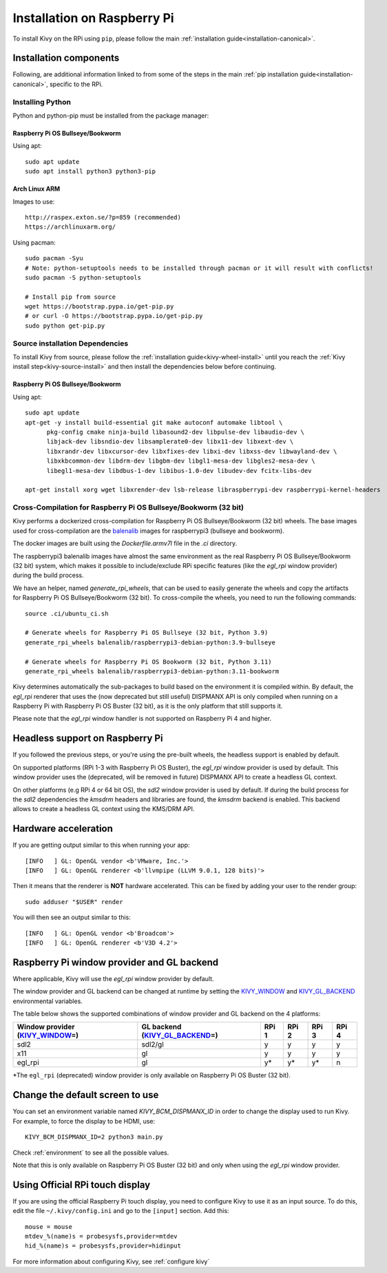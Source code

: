 .. _installation_rpi:

Installation on Raspberry Pi
============================

To install Kivy on the RPi using ``pip``, please follow the main :ref:`installation guide<installation-canonical>`.

Installation components
-----------------------

Following, are additional information linked to from some of the steps in the
main :ref:`pip installation guide<installation-canonical>`, specific to the RPi.

.. _install-python-rpi:

Installing Python
^^^^^^^^^^^^^^^^^

Python and python-pip must be installed from the package manager:

Raspberry Pi OS Bullseye/Bookworm
~~~~~~~~~~~~~~~~~~~~~~~~~~~~~~

Using apt::

    sudo apt update
    sudo apt install python3 python3-pip

Arch Linux ARM
~~~~~~~~~~~~~~

Images to use::

    http://raspex.exton.se/?p=859 (recommended)
    https://archlinuxarm.org/

Using pacman::

    sudo pacman -Syu
    # Note: python-setuptools needs to be installed through pacman or it will result with conflicts!
    sudo pacman -S python-setuptools

    # Install pip from source
    wget https://bootstrap.pypa.io/get-pip.py
    # or curl -O https://bootstrap.pypa.io/get-pip.py
    sudo python get-pip.py

.. _install-source-rpi:

Source installation Dependencies
^^^^^^^^^^^^^^^^^^^^^^^^^^^^^^^^

To install Kivy from source, please follow the :ref:`installation guide<kivy-wheel-install>` until you reach the
:ref:`Kivy install step<kivy-source-install>` and then install the dependencies below
before continuing.

Raspberry Pi OS Bullseye/Bookworm
~~~~~~~~~~~~~~~~~~~~~~~~~~~~~~

Using apt::

    sudo apt update
    apt-get -y install build-essential git make autoconf automake libtool \
          pkg-config cmake ninja-build libasound2-dev libpulse-dev libaudio-dev \
          libjack-dev libsndio-dev libsamplerate0-dev libx11-dev libxext-dev \
          libxrandr-dev libxcursor-dev libxfixes-dev libxi-dev libxss-dev libwayland-dev \
          libxkbcommon-dev libdrm-dev libgbm-dev libgl1-mesa-dev libgles2-mesa-dev \
          libegl1-mesa-dev libdbus-1-dev libibus-1.0-dev libudev-dev fcitx-libs-dev

    apt-get install xorg wget libxrender-dev lsb-release libraspberrypi-dev raspberrypi-kernel-headers

Cross-Compilation for Raspberry Pi OS Bullseye/Bookworm (32 bit)
^^^^^^^^^^^^^^^^^^^^^^^^^^^^^^^^^^^^^^^^^^^^^^^^^^^^^^^

Kivy performs a dockerized cross-compilation for Raspberry Pi OS Bullseye/Bookworm (32 bit) wheels.
The base images used for cross-compilation are the `balenalib`_ images for raspberrypi3 (bullseye and bookworm).

.. _balenalib: https://www.balena.io/docs/reference/base-images/base-images-ref/

The docker images are built using the `Dockerfile.armv7l` file in the `.ci` directory.

The raspberrypi3 balenalib images have almost the same environment as the real Raspberry Pi OS Bullseye/Bookworm (32 bit) system,
which makes it possible to include/exclude RPi specific features (like the `egl_rpi` window provider) during the build process.

We have an helper, named `generate_rpi_wheels`, that can be used to easily generate the wheels and copy the artifacts for Raspberry Pi OS Bullseye/Bookworm (32 bit).
To cross-compile the wheels, you need to run the following commands::

    source .ci/ubuntu_ci.sh

    # Generate wheels for Raspberry Pi OS Bullseye (32 bit, Python 3.9)
    generate_rpi_wheels balenalib/raspberrypi3-debian-python:3.9-bullseye

    # Generate wheels for Raspberry Pi OS Bookworm (32 bit, Python 3.11)
    generate_rpi_wheels balenalib/raspberrypi3-debian-python:3.11-bookworm


Kivy determines automatically the sub-packages to build based on the environment it is compiled within. By default, the `egl_rpi` renderer that
uses the (now deprecated but still useful) DISPMANX API is only compiled when running on a Raspberry Pi with Raspberry Pi OS Buster (32 bit), as it is the only
platform that still  supports it.

Please note that the `egl_rpi` window handler is not supported on Raspberry Pi 4 and higher.

Headless support on Raspberry Pi
--------------------------------

If you followed the previous steps, or you're using the pre-built wheels, the headless support is enabled by default.

On supported platforms (RPi 1-3 with Raspberry Pi OS Buster), the `egl_rpi` window provider is used by default. This window provider uses the
(deprecated, will be removed in future) DISPMANX API to create a headless GL context.

On other platforms (e.g RPi 4 or 64 bit OS), the `sdl2` window provider is used by default. If during the build process for the `sdl2`
dependencies the `kmsdrm` headers and libraries are found, the `kmsdrm` backend is enabled. This backend allows to create a headless
GL context using the KMS/DRM API.

Hardware acceleration
---------------------

If you are getting output similar to this when running your app::

    [INFO   ] GL: OpenGL vendor <b'VMware, Inc.'>
    [INFO   ] GL: OpenGL renderer <b'llvmpipe (LLVM 9.0.1, 128 bits)'>

Then it means that the renderer is **NOT** hardware accelerated. This can be fixed by adding your user to the render group::

    sudo adduser "$USER" render

You will then see an output similar to this::

    [INFO   ] GL: OpenGL vendor <b'Broadcom'>
    [INFO   ] GL: OpenGL renderer <b'V3D 4.2'>


Raspberry Pi window provider and GL backend
-------------------------------------------

Where applicable, Kivy will use the `egl_rpi` window provider by default.

The window provider and GL backend can be changed at runtime by setting the `KIVY_WINDOW`_ and `KIVY_GL_BACKEND`_ environmental variables.

The table below shows the supported combinations of window provider and GL backend on the 4 platforms:

+------------------------------------+-----------------------------------+-------+-------+-------+-------+
| Window provider (`KIVY_WINDOW`_\=) | GL backend (`KIVY_GL_BACKEND`_\=) | RPi 1 | RPi 2 | RPi 3 | RPi 4 |
+====================================+===================================+=======+=======+=======+=======+
| sdl2                               | sdl2/gl                           | y     | y     | y     | y     |
+------------------------------------+-----------------------------------+-------+-------+-------+-------+
| x11                                | gl                                | y     | y     | y     | y     |
+------------------------------------+-----------------------------------+-------+-------+-------+-------+
| egl_rpi                            | gl                                | y*    | y*    | y*    | n     |
+------------------------------------+-----------------------------------+-------+-------+-------+-------+

*The ``egl_rpi`` (deprecated) window provider is only available on Raspberry Pi OS Buster (32 bit).

.. _KIVY_WINDOW: https://kivy.org/doc/stable/guide/environment.html#restrict-core-to-specific-implementation
.. _KIVY_GL_BACKEND: https://kivy.org/doc/stable/guide/environment.html#restrict-core-to-specific-implementation

Change the default screen to use
--------------------------------

You can set an environment variable named `KIVY_BCM_DISPMANX_ID` in order to
change the display used to run Kivy. For example, to force the display to be
HDMI, use::

    KIVY_BCM_DISPMANX_ID=2 python3 main.py

Check :ref:`environment` to see all the possible values.

Note that this is only available on Raspberry Pi OS Buster (32 bit) and only when using the `egl_rpi` window provider.

Using Official RPi touch display
--------------------------------

If you are using the official Raspberry Pi touch display, you need to
configure Kivy to use it as an input source. To do this, edit the file
``~/.kivy/config.ini`` and go to the ``[input]`` section. Add this:

::

    mouse = mouse
    mtdev_%(name)s = probesysfs,provider=mtdev
    hid_%(name)s = probesysfs,provider=hidinput

For more information about configuring Kivy, see :ref:`configure kivy`
